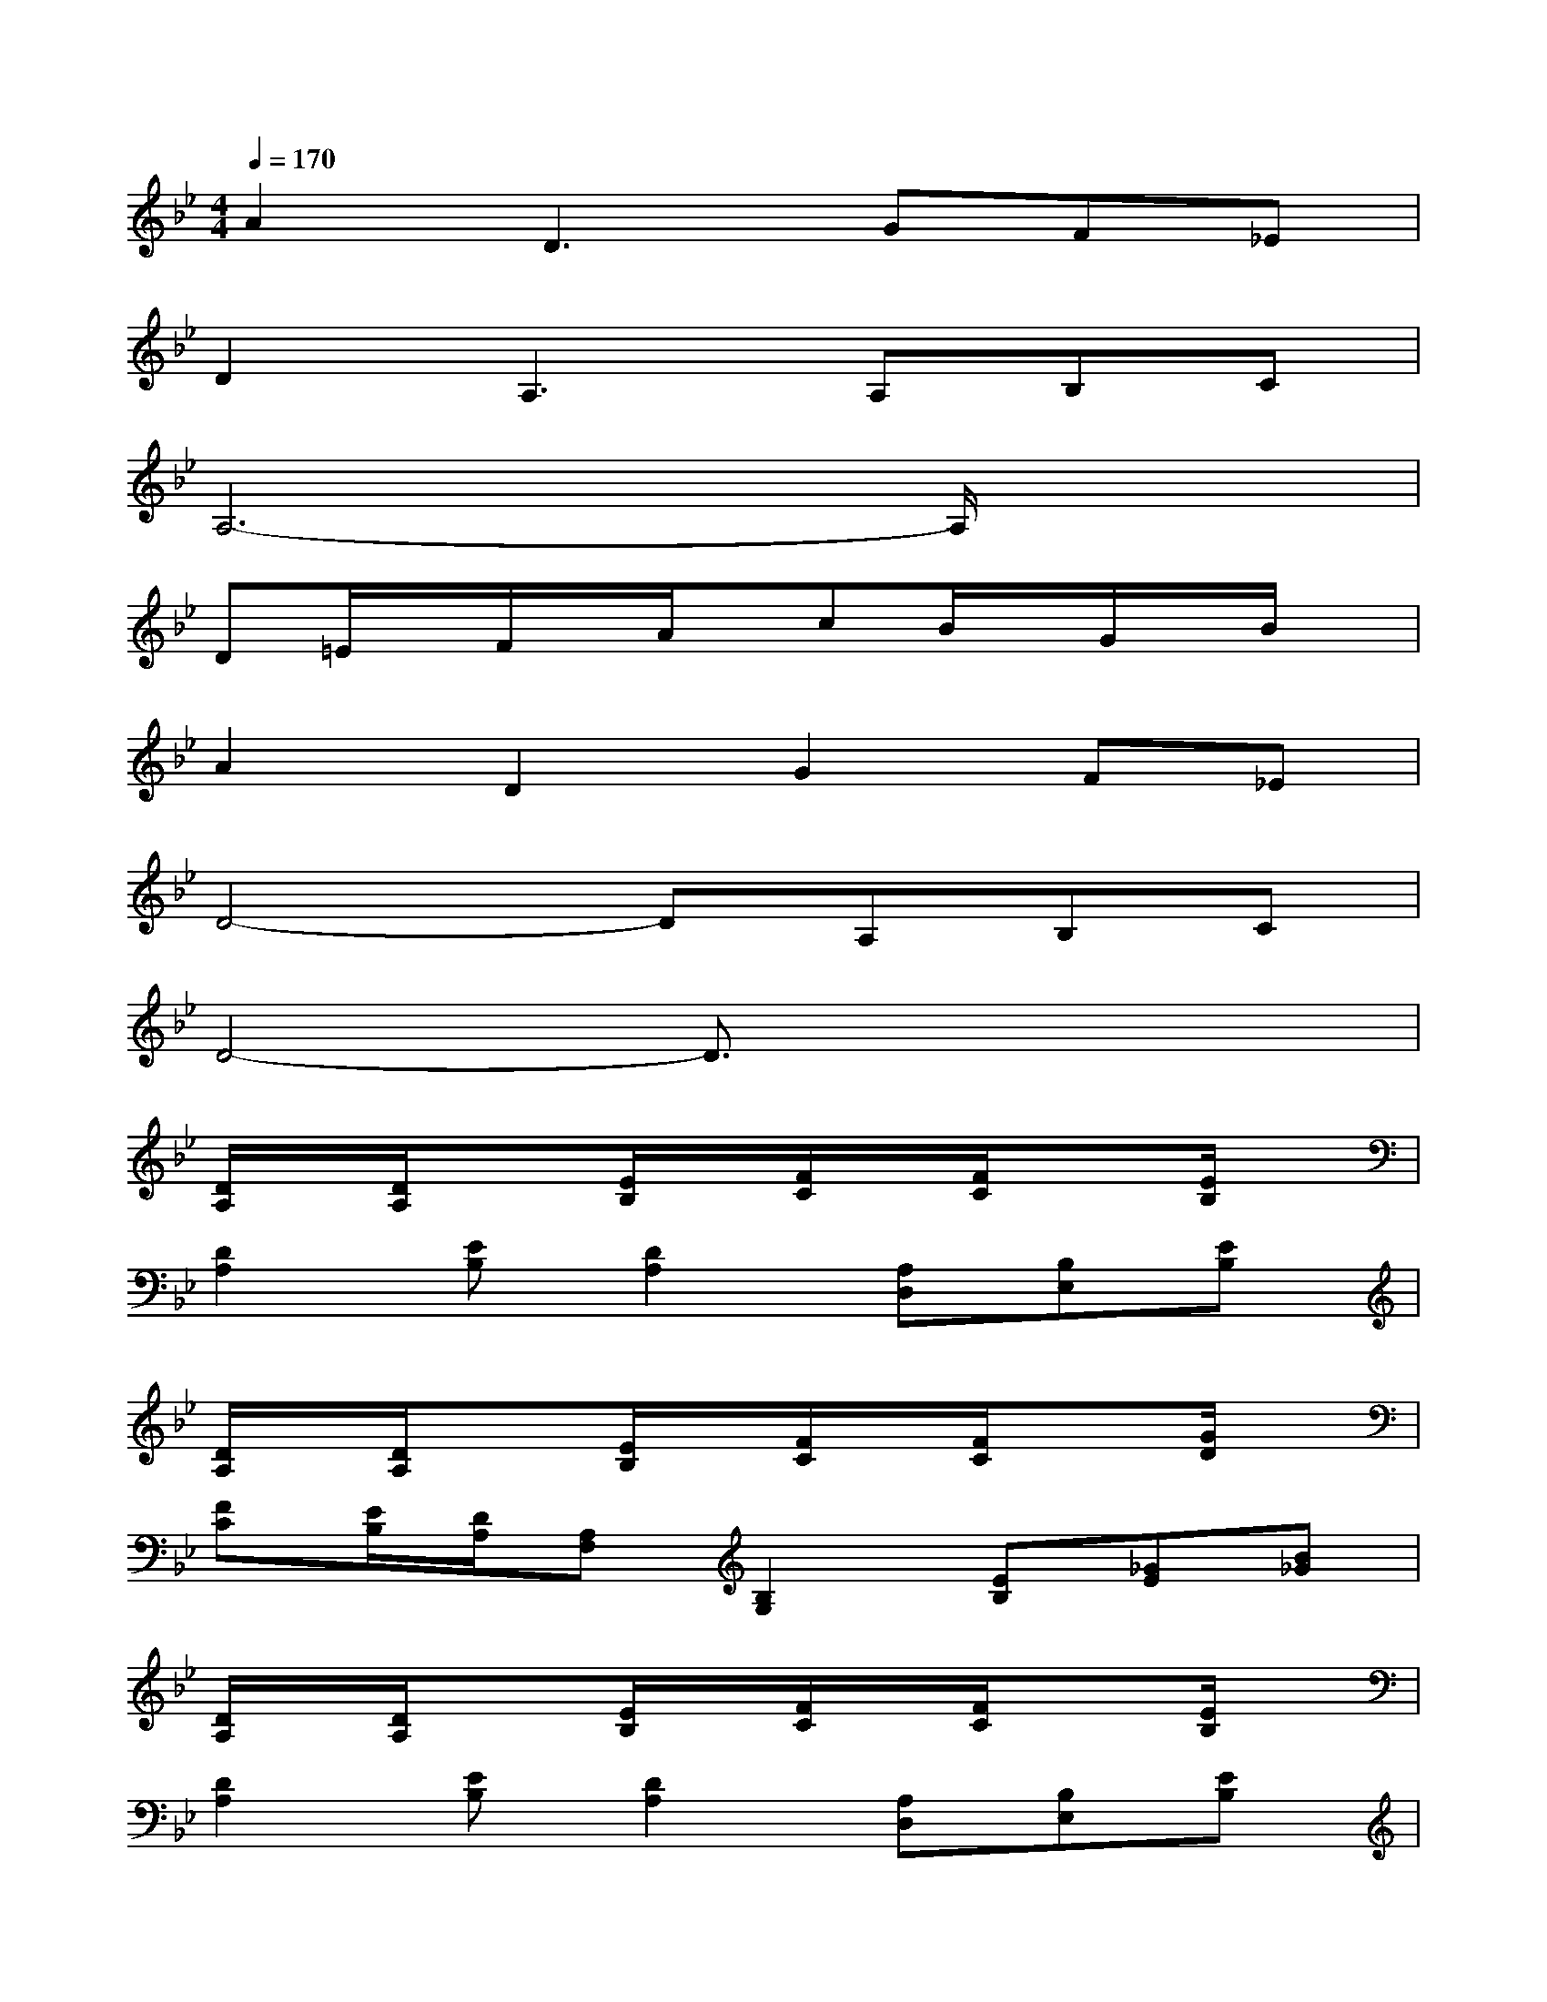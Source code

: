 X:1
T:
M:4/4
L:1/8
Q:1/4=170
K:Bb%2flats
V:1
A2D3GF_E|
D2A,3A,B,C|
A,6-A,/2x3/2|
D=E/2x/2F/2x/2A/2x/2cB/2x/2G/2x/2B/2x/2|
A2D2G2F_E|
D4-DA,B,C|
D4-D3/2x2x/2|
[D/2A,/2]x/2[D/2A,/2]x3/2[E/2B,/2]x/2[F/2C/2]x/2[F/2C/2]x3/2[E/2B,/2]x/2|
[D2A,2][EB,][D2A,2][A,D,][B,E,][EB,]|
[D/2A,/2]x/2[D/2A,/2]x3/2[E/2B,/2]x/2[F/2C/2]x/2[F/2C/2]x3/2[G/2D/2]x/2|
[FC][E/2B,/2][D/2A,/2][A,F,][B,2G,2][EB,][_GE][B_G]|
[D/2A,/2]x/2[D/2A,/2]x3/2[E/2B,/2]x/2[F/2C/2]x/2[F/2C/2]x3/2[E/2B,/2]x/2|
[D2A,2][EB,][D2A,2][A,D,][B,E,][EB,]|
[D/2A,/2]x/2[D/2A,/2]x3/2[E/2B,/2]x/2[F/2C/2]x/2[F/2C/2]x3/2[=G/2D/2]x/2|
[FC][E/2B,/2][D/2A,/2][A,F,][B,2G,2][EB,][_GE][B_G]|
D=E/2x/2F/2x/2A/2x/2cB/2x/2=G/2x/2B/2x/2